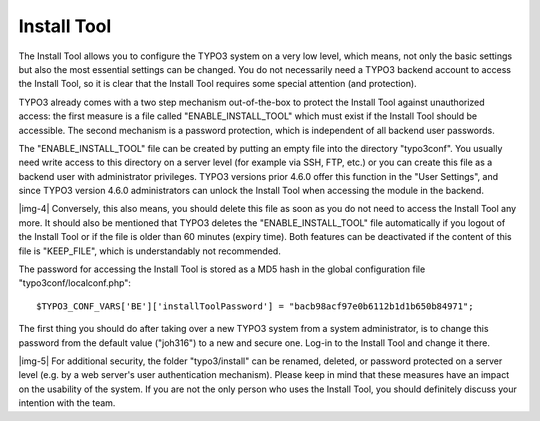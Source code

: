 ﻿.. include:: Images.txt

.. ==================================================
.. FOR YOUR INFORMATION
.. --------------------------------------------------
.. -*- coding: utf-8 -*- with BOM.

.. ==================================================
.. DEFINE SOME TEXTROLES
.. --------------------------------------------------
.. role::   underline
.. role::   typoscript(code)
.. role::   ts(typoscript)
   :class:  typoscript
.. role::   php(code)


Install Tool
^^^^^^^^^^^^

The Install Tool allows you to configure the TYPO3 system on a very
low level, which means, not only the basic settings but also the most
essential settings can be changed. You do not necessarily need a TYPO3
backend account to access the Install Tool, so it is clear that the
Install Tool requires some special attention (and protection).

TYPO3 already comes with a two step mechanism out-of-the-box to
protect the Install Tool against unauthorized access: the first
measure is a file called "ENABLE\_INSTALL\_TOOL" which must exist if
the Install Tool should be accessible. The second mechanism is a
password protection, which is independent of all backend user
passwords.

The "ENABLE\_INSTALL\_TOOL" file can be created by putting an empty
file into the directory "typo3conf". You usually need write access to
this directory on a server level (for example via SSH, FTP, etc.) or
you can create this file as a backend user with administrator
privileges. TYPO3 versions prior 4.6.0 offer this function in the
"User Settings", and since TYPO3 version 4.6.0 administrators can
unlock the Install Tool when accessing the module in the backend.

|img-4| Conversely, this also means, you should delete this file as soon as
you do not need to access the Install Tool any more. It should also be
mentioned that TYPO3 deletes the "ENABLE\_INSTALL\_TOOL" file
automatically if you logout of the Install Tool or if the file is
older than 60 minutes (expiry time). Both features can be deactivated
if the content of this file is "KEEP\_FILE", which is understandably
not recommended.

The password for accessing the Install Tool is stored as a MD5 hash in
the global configuration file "typo3conf/localconf.php":

::

   $TYPO3_CONF_VARS['BE']['installToolPassword'] = "bacb98acf97e0b6112b1d1b650b84971";

The first thing you should do after taking over a new TYPO3 system
from a system administrator, is to change this password from the
default value ("joh316") to a new and secure one. Log-in to the
Install Tool and change it there.

|img-5| For additional security, the folder "typo3/install" can be renamed,
deleted, or password protected on a server level (e.g. by a web
server's user authentication mechanism). Please keep in mind that
these measures have an impact on the usability of the system. If you
are not the only person who uses the Install Tool, you should
definitely discuss your intention with the team.

